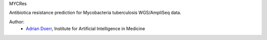 MYCRes

Antibiotica resistance prediction for Mycobacteria tuberculosis WGS/AmpliSeq data.

Author:
    - `Adrian Doerr <Adrian.Doerr@uk-essen.de>`_, Institute for Artificial Intelligence in Medicine